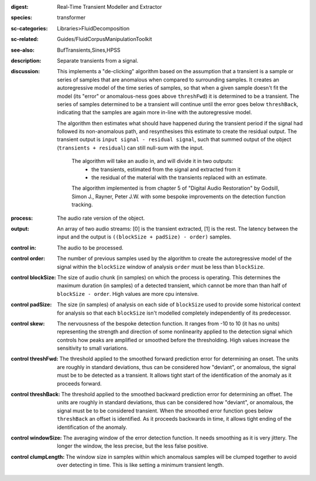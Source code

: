 :digest: Real-Time Transient Modeller and Extractor
:species: transformer
:sc-categories: Libraries>FluidDecomposition
:sc-related: Guides/FluidCorpusManipulationToolkit
:see-also: BufTransients,Sines,HPSS
:description: Separate transients from a signal.
:discussion: 

   This implements a "de-clicking" algorithm based on the assumption that a transient is a sample or series of samples that are anomalous when compared to surrounding samples. It creates an autoregressive model of the time series of samples, so that when a given sample doesn't fit the model (its "error" or anomalous-ness goes above ``threshFwd``) it is determined to be a transient. The series of samples determined to be a transient will continue until the error goes below ``threshBack``, indicating that the samples are again more in-line with the autoregressive model. 
   
   The algorithm then estimates what should have happened during the transient period if the signal had followed its non-anomalous path, and resynthesises this estimate to create the residual output. The transient output is ``input signal - residual signal``, such that summed output of the object (``transients + residual``) can still null-sum with the input. 

    The algorithm will take an audio in, and will divide it in two outputs:
    	* the transients, estimated from the signal and extracted from it
    	* the residual of the material with the transients replaced with an estimate.
    
    The algorithm implemented is from chapter 5 of "Digital Audio Restoration" by Godsill, Simon J., Rayner, Peter J.W. with some bespoke improvements on the detection function tracking.
    
:process: The audio rate version of the object.
:output: An array of two audio streams: [0] is the transient extracted, [1] is the rest. The latency between the input and the output is ``((blockSize + padSize) - order)`` samples.

:control in:

   The audio to be processed.

:control order:

   The number of previous samples used by the algorithm to create the autoregressive model of the signal within the ``blockSize`` window of analysis ``order`` must be less than ``blockSize``.

:control blockSize:

   The size of audio chunk (in samples) on which the process is operating. This determines the maximum duration (in samples) of a detected transient, which cannot be more than than half of ``blockSize - order``. High values are more cpu intensive.

:control padSize:

   The size (in samples) of analysis on each side of ``blockSize`` used to provide some historical context for analysis so that each ``blockSize`` isn't modelled completely independently of its predecessor.

:control skew:

   The nervousness of the bespoke detection function. It ranges from -10 to 10 (it has no units) representing the strength and direction of some nonlinearity applied to the detection signal which controls how peaks are amplified or smoothed before the thresholding. High values increase the sensitivity to small variations.

:control threshFwd:

   The threshold applied to the smoothed forward prediction error for determining an onset. The units are roughly in standard deviations, thus can be considered how "deviant", or anomalous, the signal must be to be detected as a transient. It allows tight start of the identification of the anomaly as it proceeds forward.

:control threshBack:

   The threshold applied to the smoothed backward prediction error for determining an offset. The units are roughly in standard deviations, thus can be considered how "deviant", or anomalous, the signal must be to be considered transient. When the smoothed error function goes below ``threshBack`` an offset is identified. As it proceeds backwards in time, it allows tight ending of the identification of the anomaly.

:control windowSize:

   The averaging window of the error detection function. It needs smoothing as it is very jittery. The longer the window, the less precise, but the less false positive.

:control clumpLength:

   The window size in samples within which anomalous samples will be clumped together to avoid over detecting in time. This is like setting a minimum transient length.

